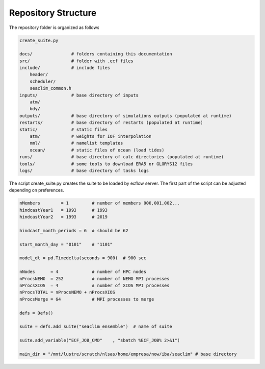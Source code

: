 ****************
Repository Structure 
****************


The repository folder is organized as follows

.. code-block:: bash

    create_suite.py

    docs/               # folders containing this documentation
    src/                # folder with .ecf files
    include/            # include files
        header/
        scheduler/
        seaclim_common.h 
    inputs/             # base directory of inputs
        atm/
        bdy/
    outputs/            # base directory of simulations outputs (populated at runtime)
    restarts/           # base directory of restarts (populated at runtime)
    static/             # static files    
        atm/            # weights for IOF interpolation    
        nml/            # namelist templates
        ocean/          # static files of ocean (load tides)
    runs/               # base directory of calc directories (populated at runtime)
    tools/              # some tools to download ERA5 or GLORYS12 files
    logs/               # base directory of tasks logs

The script create_suite.py creates the suite to be loaded by ecflow server. 
The first part of the script can be adjusted depending on preferences. 

.. code-block:: python 

    nMembers        = 1         # number of members 000,001,002...
    hindcastYear1   = 1993      # 1993
    hindcastYear2   = 1993      # 2019

    hindcast_month_periods = 6  # should be 62

    start_month_day = "0101"    # "1101"

    model_dt = pd.Timedelta(seconds = 900)  # 900 sec

    nNodes      = 4             # number of HPC nodes
    nProcsNEMO  = 252           # number of NEMO MPI processes     
    nProcsXIOS  = 4             # number of XIOS MPI processes
    nProcsTOTAL = nProcsNEMO + nProcsXIOS
    nProcsMerge = 64            # MPI processes to merge 

    defs = Defs()   

    suite = defs.add_suite("seaclim_ensemble")  # name of suite

    suite.add_variable("ECF_JOB_CMD"    , "sbatch %ECF_JOB% 2>&1")

    main_dir = "/mnt/lustre/scratch/nlsas/home/empresa/now/iba/seaclim" # base directory
